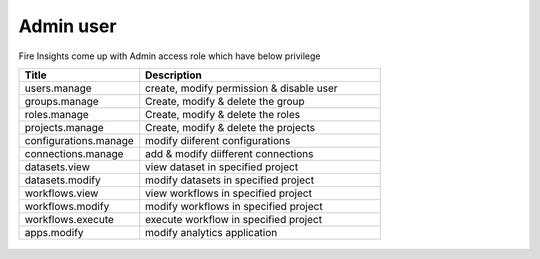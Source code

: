 Admin user
===========

Fire Insights come up with Admin access role which have below privilege

.. list-table:: 
   :widths: 10 20 
   :header-rows: 1

   * - Title
     - Description
   * - users.manage
     - create, modify permission & disable user
   * - groups.manage
     - Create, modify & delete the group
   * - roles.manage
     - Create, modify & delete the roles  
   * - projects.manage
     - Create, modify & delete the projects
   * - configurations.manage
     - modify diiferent configurations 
   * - connections.manage
     - add & modify diifferent connections  
   * - datasets.view
     - view dataset in specified project
   * - datasets.modify
     - modify datasets in specified project
   * - workflows.view
     - view workflows in specified project
   * - workflows.modify
     - modify workflows in specified project
   * - workflows.execute
     - execute workflow in specified project
   * - apps.modify
     - modify analytics application 
     
     
.. figure:: ..//_assets/security/admin_priv.PNG
   :alt: security
   :width: 60%
     
   * - apps.execute
     - execute analytics application
   * - apps.view
     - view analytics application

